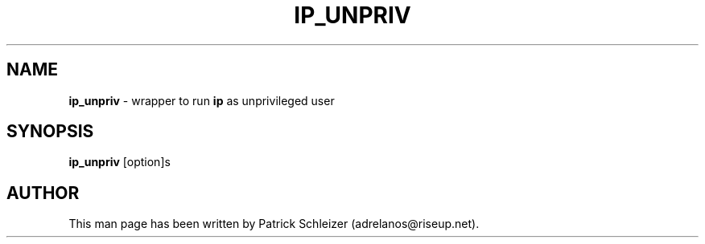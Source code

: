 .\" generated with Ronn-NG/v0.8.0
.\" http://github.com/apjanke/ronn-ng/tree/0.8.0
.TH "IP_UNPRIV" "8" "April 2020" "usability-misc" "usability-misc Manual"
.SH "NAME"
\fBip_unpriv\fR \- wrapper to run \fBip\fR as unprivileged user
.P
.SH "SYNOPSIS"
\fBip_unpriv\fR [option]s
.SH "AUTHOR"
This man page has been written by Patrick Schleizer (adrelanos@riseup\.net)\.
